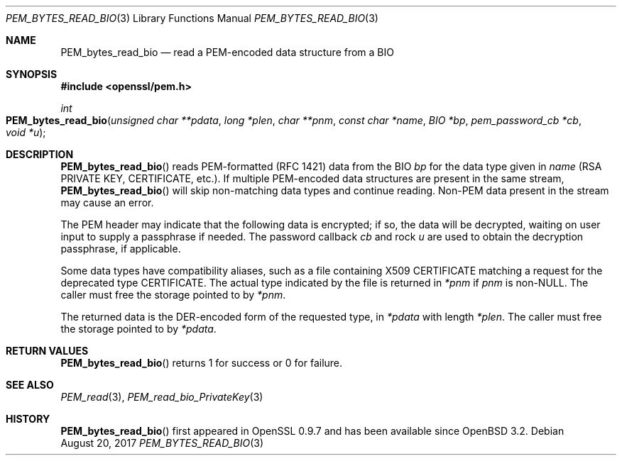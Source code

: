 .\"	$OpenBSD: PEM_bytes_read_bio.3,v 1.1 2017/08/20 20:15:13 schwarze Exp $
.\"	OpenSSL PEM_bytes_read_bio.pod 7671342e Feb 29 15:47:12 2016 -0600
.\"
.\" This file was written by Benjamin Kaduk <bkaduk at akamai dot com>.
.\" Copyright (c) 2017 The OpenSSL Project.  All rights reserved.
.\"
.\" Redistribution and use in source and binary forms, with or without
.\" modification, are permitted provided that the following conditions
.\" are met:
.\"
.\" 1. Redistributions of source code must retain the above copyright
.\"    notice, this list of conditions and the following disclaimer.
.\"
.\" 2. Redistributions in binary form must reproduce the above copyright
.\"    notice, this list of conditions and the following disclaimer in
.\"    the documentation and/or other materials provided with the
.\"    distribution.
.\"
.\" 3. All advertising materials mentioning features or use of this
.\"    software must display the following acknowledgment:
.\"    "This product includes software developed by the OpenSSL Project
.\"    for use in the OpenSSL Toolkit. (http://www.openssl.org/)"
.\"
.\" 4. The names "OpenSSL Toolkit" and "OpenSSL Project" must not be used to
.\"    endorse or promote products derived from this software without
.\"    prior written permission. For written permission, please contact
.\"    openssl-core@openssl.org.
.\"
.\" 5. Products derived from this software may not be called "OpenSSL"
.\"    nor may "OpenSSL" appear in their names without prior written
.\"    permission of the OpenSSL Project.
.\"
.\" 6. Redistributions of any form whatsoever must retain the following
.\"    acknowledgment:
.\"    "This product includes software developed by the OpenSSL Project
.\"    for use in the OpenSSL Toolkit (http://www.openssl.org/)"
.\"
.\" THIS SOFTWARE IS PROVIDED BY THE OpenSSL PROJECT ``AS IS'' AND ANY
.\" EXPRESSED OR IMPLIED WARRANTIES, INCLUDING, BUT NOT LIMITED TO, THE
.\" IMPLIED WARRANTIES OF MERCHANTABILITY AND FITNESS FOR A PARTICULAR
.\" PURPOSE ARE DISCLAIMED.  IN NO EVENT SHALL THE OpenSSL PROJECT OR
.\" ITS CONTRIBUTORS BE LIABLE FOR ANY DIRECT, INDIRECT, INCIDENTAL,
.\" SPECIAL, EXEMPLARY, OR CONSEQUENTIAL DAMAGES (INCLUDING, BUT
.\" NOT LIMITED TO, PROCUREMENT OF SUBSTITUTE GOODS OR SERVICES;
.\" LOSS OF USE, DATA, OR PROFITS; OR BUSINESS INTERRUPTION)
.\" HOWEVER CAUSED AND ON ANY THEORY OF LIABILITY, WHETHER IN CONTRACT,
.\" STRICT LIABILITY, OR TORT (INCLUDING NEGLIGENCE OR OTHERWISE)
.\" ARISING IN ANY WAY OUT OF THE USE OF THIS SOFTWARE, EVEN IF ADVISED
.\" OF THE POSSIBILITY OF SUCH DAMAGE.
.\"
.Dd $Mdocdate: August 20 2017 $
.Dt PEM_BYTES_READ_BIO 3
.Os
.Sh NAME
.Nm PEM_bytes_read_bio
.Nd read a PEM-encoded data structure from a BIO
.Sh SYNOPSIS
.In openssl/pem.h
.Ft int
.Fo PEM_bytes_read_bio
.Fa "unsigned char **pdata"
.Fa "long *plen"
.Fa "char **pnm"
.Fa "const char *name"
.Fa "BIO *bp"
.Fa "pem_password_cb *cb"
.Fa "void *u"
.Fc
.Sh DESCRIPTION
.Fn PEM_bytes_read_bio
reads PEM-formatted (RFC 1421) data from the BIO
.Fa bp
for the data type given in
.Fa name
(RSA PRIVATE KEY, CERTIFICATE, etc.).
If multiple PEM-encoded data structures are present in the same stream,
.Fn PEM_bytes_read_bio
will skip non-matching data types and continue reading.
Non-PEM data present in the stream may cause an error.
.Pp
The PEM header may indicate that the following data is encrypted; if so,
the data will be decrypted, waiting on user input to supply a passphrase
if needed.
The password callback
.Fa cb
and rock
.Fa u
are used to obtain the decryption passphrase, if applicable.
.Pp
Some data types have compatibility aliases, such as a file containing
X509 CERTIFICATE matching a request for the deprecated type CERTIFICATE.
The actual type indicated by the file is returned in
.Em *pnm
if
.Fa pnm
is
.Pf non- Dv NULL .
The caller must free the storage pointed to by
.Em *pnm .
.Pp
The returned data is the DER-encoded form of the requested type, in
.Em *pdata
with length
.Em *plen .
The caller must free the storage pointed to by
.Em *pdata .
.Sh RETURN VALUES
.Fn PEM_bytes_read_bio
returns 1 for success or 0 for failure.
.Sh SEE ALSO
.Xr PEM_read 3 ,
.Xr PEM_read_bio_PrivateKey 3
.Sh HISTORY
.Fn PEM_bytes_read_bio
first appeared in OpenSSL 0.9.7 and has been available since
.Ox 3.2 .
